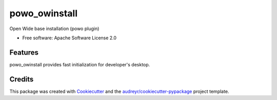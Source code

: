 ===============================
powo_owinstall
===============================


.. image:: https://img.shields.io/pypi/v/powo_owinstall.svg
        :target: https://pypi.python.org/pypi/powo_owinstall

.. image:: https://img.shields.io/travis/lalmeras/powo_owinstall.svg
        :target: https://travis-ci.org/lalmeras/powo_owinstall

.. image:: https://readthedocs.org/projects/powo-owinstall/badge/?version=latest
        :target: https://powo-owinstall.readthedocs.io/en/latest/?badge=latest
        :alt: Documentation Status

.. image:: https://pyup.io/repos/github/lalmeras/powo_owinstall/shield.svg
     :target: https://pyup.io/repos/github/lalmeras/powo_owinstall/
     :alt: Updates


Open Wide base installation (powo plugin)


* Free software: Apache Software License 2.0


Features
--------

powo_owinstall provides fast initialization for developer's desktop.

Credits
---------

This package was created with Cookiecutter_ and the `audreyr/cookiecutter-pypackage`_ project template.

.. _Cookiecutter: https://github.com/audreyr/cookiecutter
.. _`audreyr/cookiecutter-pypackage`: https://github.com/audreyr/cookiecutter-pypackage

